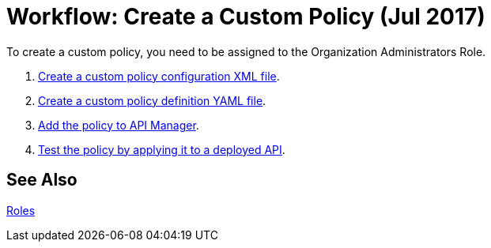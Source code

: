 = Workflow: Create a Custom Policy (Jul 2017)
:keywords: policy, gateway, yaml, pointcut

To create a custom policy, you need to be assigned to the Organization Administrators Role.

. link:/api-manager/create-policy-config-task[Create a custom policy configuration XML file].
. link:/api-manager/create-policy-definition-task[Create a custom policy definition YAML file].
. link:/api-manager/add-custom-policy-task[Add the policy to API Manager].
. link:/api-manager/tutorial-manage-an-api[Test the policy by applying it to a deployed API].

== See Also

link:/access-management/roles[Roles]
